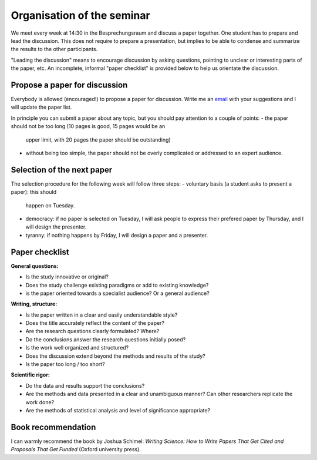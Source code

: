 Organisation of the seminar
===========================

We meet every week at 14:30 in the Besprechungsraum and discuss a paper
together. One student has to prepare and lead the discussion. This does not
require to prepare a presentation, but implies to be able to condense and
summarize the results to the other participants.

"Leading the discussion" means to encourage discussion by asking questions,
pointing to unclear or interesting parts of the paper, etc. An incomplete,
informal "paper checklist" is provided below to help us orientate the
discussion.


Propose a paper for discussion
------------------------------

Everybody is allowed (encouraged!) to propose a paper for discussion. Write
me an `email`_ with your suggestions and I will update the paper list.

In principle you can submit a paper about any topic, but you should pay
attention to a couple of points:
- the paper should not be too long (10 pages is good, 15 pages would be an
  upper limit, with 20 pages the paper should be outstanding)
- without being too simple, the paper should not be overly complicated or
  addressed to an expert audience.

.. _email: fabien.maussion@uibk.ac.at


Selection of the next paper
---------------------------

The selection procedure for the following week will follow three steps:
- voluntary basis (a student asks to present a paper): this should
  happen on Tuesday.
- democracy: if no paper is selected on Tuesday, I will ask people to
  express their prefered paper by Thursday, and I will design the presenter.
- tyranny: if nothing happens by Friday, I will design a paper and a presenter.


Paper checklist
---------------

**General questions:**

- Is the study innovative or original?
- Does the study challenge existing paradigms or add to existing knowledge?
- is the paper oriented towards a specialist audience? Or a general audience?

**Writing, structure:**

- Is the paper written in a clear and easily understandable style?
- Does the title accurately reflect the content of the paper?
- Are the research questions clearly formulated? Where?
- Do the conclusions answer the research questions initially posed?
- Is the work well organized and structured?
- Does the discussion extend beyond the methods and results of the study?
- Is the paper too long / too short?

**Scientific rigor:**

- Do the data and results support the conclusions?
- Are the methods and data presented in a clear and unambiguous manner? Can
  other researchers replicate the work done?
- Are the methods of statistical analysis and level of significance
  appropriate?


Book recommendation
-------------------

I can warmly recommend the book by Joshua Schimel: *Writing Science: How to
Write Papers That Get Cited and Proposals That Get Funded* (Oxford
university press).

